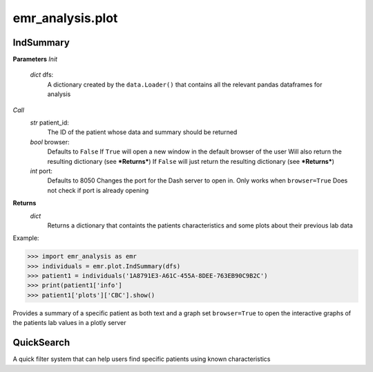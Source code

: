 emr_analysis.plot
=================

.. _IndSummary:

IndSummary
----------

**Parameters**
*Init*
    *dict* dfs:
        A dictionary created by the ``data.Loader()`` that contains all the relevant pandas dataframes for analysis
*Call*
    *str* patient_id:
        The ID of the patient whose data and summary should be returned
    *bool* browser:
        Defaults to ``False``
        If ``True`` will open a new window in the default browser of the user
        Will also return the resulting dictionary (see ***Returns***)
        If ``False`` will just return the resulting dictionary (see ***Returns***)
    *int* port:
        Defaults to 8050
        Changes the port for the Dash server to open in. Only works when ``browser=True``
        Does not check if port is already opening

**Returns**
    *dict*
        Returns a dictionary that containts the patients characteristics and some plots about their previous lab data

Example:

>>> import emr_analysis as emr
>>> individuals = emr.plot.IndSummary(dfs)
>>> patient1 = individuals('1A8791E3-A61C-455A-8DEE-763EB90C9B2C')
>>> print(patient1['info']
>>> patient1['plots']['CBC'].show()

Provides a summary of a specific patient as both text and a graph
set ``browser=True`` to open the interactive graphs of the patients lab values in a plotly server

.. _QuickSearch:

QuickSearch
-----------

A quick filter system that can help users find specific patients using known characteristics